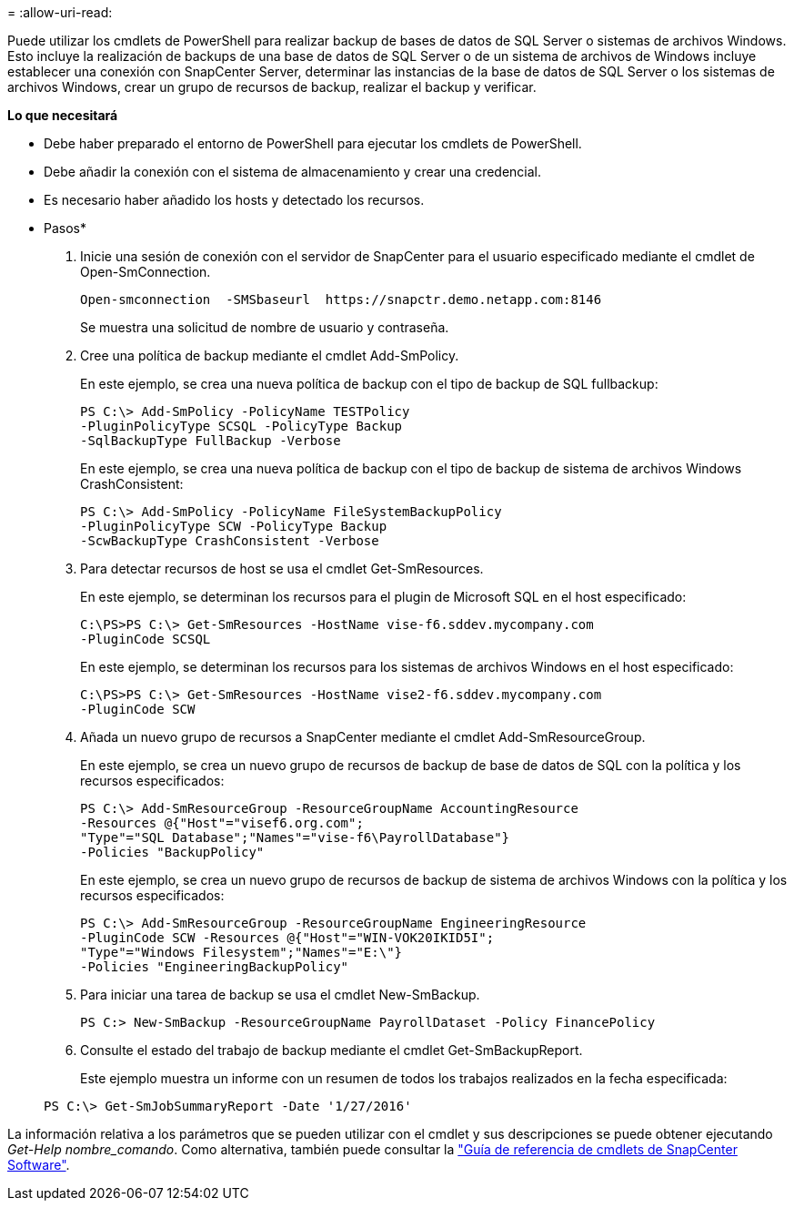 = 
:allow-uri-read: 


Puede utilizar los cmdlets de PowerShell para realizar backup de bases de datos de SQL Server o sistemas de archivos Windows. Esto incluye la realización de backups de una base de datos de SQL Server o de un sistema de archivos de Windows incluye establecer una conexión con SnapCenter Server, determinar las instancias de la base de datos de SQL Server o los sistemas de archivos Windows, crear un grupo de recursos de backup, realizar el backup y verificar.

*Lo que necesitará*

* Debe haber preparado el entorno de PowerShell para ejecutar los cmdlets de PowerShell.
* Debe añadir la conexión con el sistema de almacenamiento y crear una credencial.
* Es necesario haber añadido los hosts y detectado los recursos.


* Pasos*

. Inicie una sesión de conexión con el servidor de SnapCenter para el usuario especificado mediante el cmdlet de Open-SmConnection.
+
[listing]
----
Open-smconnection  -SMSbaseurl  https://snapctr.demo.netapp.com:8146
----
+
Se muestra una solicitud de nombre de usuario y contraseña.

. Cree una política de backup mediante el cmdlet Add-SmPolicy.
+
En este ejemplo, se crea una nueva política de backup con el tipo de backup de SQL fullbackup:

+
[listing]
----
PS C:\> Add-SmPolicy -PolicyName TESTPolicy
-PluginPolicyType SCSQL -PolicyType Backup
-SqlBackupType FullBackup -Verbose
----
+
En este ejemplo, se crea una nueva política de backup con el tipo de backup de sistema de archivos Windows CrashConsistent:

+
[listing]
----
PS C:\> Add-SmPolicy -PolicyName FileSystemBackupPolicy
-PluginPolicyType SCW -PolicyType Backup
-ScwBackupType CrashConsistent -Verbose
----
. Para detectar recursos de host se usa el cmdlet Get-SmResources.
+
En este ejemplo, se determinan los recursos para el plugin de Microsoft SQL en el host especificado:

+
[listing]
----
C:\PS>PS C:\> Get-SmResources -HostName vise-f6.sddev.mycompany.com
-PluginCode SCSQL
----
+
En este ejemplo, se determinan los recursos para los sistemas de archivos Windows en el host especificado:

+
[listing]
----
C:\PS>PS C:\> Get-SmResources -HostName vise2-f6.sddev.mycompany.com
-PluginCode SCW
----
. Añada un nuevo grupo de recursos a SnapCenter mediante el cmdlet Add-SmResourceGroup.
+
En este ejemplo, se crea un nuevo grupo de recursos de backup de base de datos de SQL con la política y los recursos especificados:

+
[listing]
----
PS C:\> Add-SmResourceGroup -ResourceGroupName AccountingResource
-Resources @{"Host"="visef6.org.com";
"Type"="SQL Database";"Names"="vise-f6\PayrollDatabase"}
-Policies "BackupPolicy"
----
+
En este ejemplo, se crea un nuevo grupo de recursos de backup de sistema de archivos Windows con la política y los recursos especificados:

+
[listing]
----
PS C:\> Add-SmResourceGroup -ResourceGroupName EngineeringResource
-PluginCode SCW -Resources @{"Host"="WIN-VOK20IKID5I";
"Type"="Windows Filesystem";"Names"="E:\"}
-Policies "EngineeringBackupPolicy"
----
. Para iniciar una tarea de backup se usa el cmdlet New-SmBackup.
+
[listing]
----
PS C:> New-SmBackup -ResourceGroupName PayrollDataset -Policy FinancePolicy
----
. Consulte el estado del trabajo de backup mediante el cmdlet Get-SmBackupReport.
+
Este ejemplo muestra un informe con un resumen de todos los trabajos realizados en la fecha especificada:

+
[listing]
----
PS C:\> Get-SmJobSummaryReport -Date '1/27/2016'
----


La información relativa a los parámetros que se pueden utilizar con el cmdlet y sus descripciones se puede obtener ejecutando _Get-Help nombre_comando_. Como alternativa, también puede consultar la https://library.netapp.com/ecm/ecm_download_file/ECMLP2880726["Guía de referencia de cmdlets de SnapCenter Software"^].
